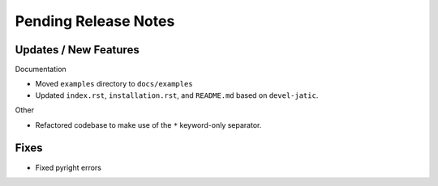 Pending Release Notes
=====================

Updates / New Features
----------------------

Documentation

* Moved ``examples`` directory to ``docs/examples``

* Updated ``index.rst``, ``installation.rst``, and ``README.md``  based on ``devel-jatic``.

Other

* Refactored codebase to make use of the ``*`` keyword-only separator.

Fixes
-----

* Fixed pyright errors
